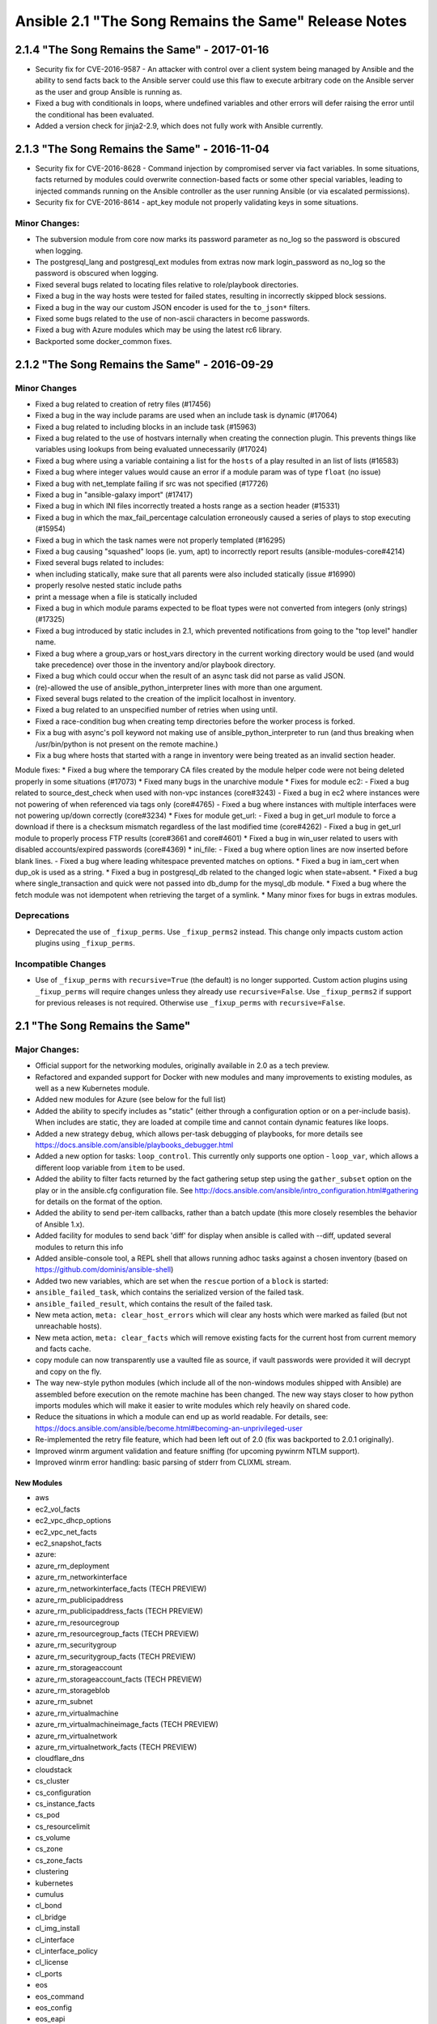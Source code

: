 =====================================================
Ansible 2.1 "The Song Remains the Same" Release Notes
=====================================================

2.1.4 "The Song Remains the Same" - 2017-01-16
----------------------------------------------

-  Security fix for CVE-2016-9587 - An attacker with control over a
   client system being managed by Ansible and the ability to send facts
   back to the Ansible server could use this flaw to execute arbitrary
   code on the Ansible server as the user and group Ansible is running
   as.
-  Fixed a bug with conditionals in loops, where undefined variables and
   other errors will defer raising the error until the conditional has
   been evaluated.
-  Added a version check for jinja2-2.9, which does not fully work with
   Ansible currently.

2.1.3 "The Song Remains the Same" - 2016-11-04
----------------------------------------------

-  Security fix for CVE-2016-8628 - Command injection by compromised
   server via fact variables. In some situations, facts returned by
   modules could overwrite connection-based facts or some other special
   variables, leading to injected commands running on the Ansible
   controller as the user running Ansible (or via escalated
   permissions).
-  Security fix for CVE-2016-8614 - apt\_key module not properly
   validating keys in some situations.

Minor Changes:
~~~~~~~~~~~~~~

-  The subversion module from core now marks its password parameter as
   no\_log so the password is obscured when logging.
-  The postgresql\_lang and postgresql\_ext modules from extras now mark
   login\_password as no\_log so the password is obscured when logging.
-  Fixed several bugs related to locating files relative to
   role/playbook directories.
-  Fixed a bug in the way hosts were tested for failed states, resulting
   in incorrectly skipped block sessions.
-  Fixed a bug in the way our custom JSON encoder is used for the
   ``to_json*`` filters.
-  Fixed some bugs related to the use of non-ascii characters in become
   passwords.
-  Fixed a bug with Azure modules which may be using the latest rc6
   library.
-  Backported some docker\_common fixes.

2.1.2 "The Song Remains the Same" - 2016-09-29
----------------------------------------------

Minor Changes
~~~~~~~~~~~~~

-  Fixed a bug related to creation of retry files (#17456)
-  Fixed a bug in the way include params are used when an include task
   is dynamic (#17064)
-  Fixed a bug related to including blocks in an include task (#15963)
-  Fixed a bug related to the use of hostvars internally when creating
   the connection plugin. This prevents things like variables using
   lookups from being evaluated unnecessarily (#17024)
-  Fixed a bug where using a variable containing a list for the
   ``hosts`` of a play resulted in an list of lists (#16583)
-  Fixed a bug where integer values would cause an error if a module
   param was of type ``float`` (no issue)
-  Fixed a bug with net\_template failing if src was not specified
   (#17726)
-  Fixed a bug in "ansible-galaxy import" (#17417)
-  Fixed a bug in which INI files incorrectly treated a hosts range as a
   section header (#15331)
-  Fixed a bug in which the max\_fail\_percentage calculation
   erroneously caused a series of plays to stop executing (#15954)
-  Fixed a bug in which the task names were not properly templated
   (#16295)
-  Fixed a bug causing "squashed" loops (ie. yum, apt) to incorrectly
   report results (ansible-modules-core#4214)
-  Fixed several bugs related to includes:
-  when including statically, make sure that all parents were also
   included statically (issue #16990)
-  properly resolve nested static include paths
-  print a message when a file is statically included
-  Fixed a bug in which module params expected to be float types were
   not converted from integers (only strings) (#17325)
-  Fixed a bug introduced by static includes in 2.1, which prevented
   notifications from going to the "top level" handler name.
-  Fixed a bug where a group\_vars or host\_vars directory in the
   current working directory would be used (and would take precedence)
   over those in the inventory and/or playbook directory.
-  Fixed a bug which could occur when the result of an async task did
   not parse as valid JSON.
-  (re)-allowed the use of ansible\_python\_interpreter lines with more
   than one argument.
-  Fixed several bugs related to the creation of the implicit localhost
   in inventory.
-  Fixed a bug related to an unspecified number of retries when using
   until.
-  Fixed a race-condition bug when creating temp directories before the
   worker process is forked.
-  Fix a bug with async's poll keyword not making use of
   ansible\_python\_interpreter to run (and thus breaking when
   /usr/bin/python is not present on the remote machine.)
-  Fix a bug where hosts that started with a range in inventory were
   being treated as an invalid section header.

Module fixes: \* Fixed a bug where the temporary CA files created by the
module helper code were not being deleted properly in some situations
(#17073) \* Fixed many bugs in the unarchive module \* Fixes for module
ec2: - Fixed a bug related to source\_dest\_check when used with non-vpc
instances (core#3243) - Fixed a bug in ec2 where instances were not
powering of when referenced via tags only (core#4765) - Fixed a bug
where instances with multiple interfaces were not powering up/down
correctly (core#3234) \* Fixes for module get\_url: - Fixed a bug in
get\_url module to force a download if there is a checksum mismatch
regardless of the last modified time (core#4262) - Fixed a bug in
get\_url module to properly process FTP results (core#3661 and
core#4601) \* Fixed a bug in win\_user related to users with disabled
accounts/expired passwords (core#4369) \* ini\_file: - Fixed a bug where
option lines are now inserted before blank lines. - Fixed a bug where
leading whitespace prevented matches on options. \* Fixed a bug in
iam\_cert when dup\_ok is used as a string. \* Fixed a bug in
postgresql\_db related to the changed logic when state=absent. \* Fixed
a bug where single\_transaction and quick were not passed into db\_dump
for the mysql\_db module. \* Fixed a bug where the fetch module was not
idempotent when retrieving the target of a symlink. \* Many minor fixes
for bugs in extras modules.

Deprecations
~~~~~~~~~~~~

-  Deprecated the use of ``_fixup_perms``. Use ``_fixup_perms2``
   instead. This change only impacts custom action plugins using
   ``_fixup_perms``.

Incompatible Changes
~~~~~~~~~~~~~~~~~~~~

-  Use of ``_fixup_perms`` with ``recursive=True`` (the default) is no
   longer supported. Custom action plugins using ``_fixup_perms`` will
   require changes unless they already use ``recursive=False``. Use
   ``_fixup_perms2`` if support for previous releases is not required.
   Otherwise use ``_fixup_perms`` with ``recursive=False``.

2.1 "The Song Remains the Same"
-------------------------------

Major Changes:
~~~~~~~~~~~~~~

-  Official support for the networking modules, originally available in
   2.0 as a tech preview.
-  Refactored and expanded support for Docker with new modules and many
   improvements to existing modules, as well as a new Kubernetes module.
-  Added new modules for Azure (see below for the full list)
-  Added the ability to specify includes as "static" (either through a
   configuration option or on a per-include basis). When includes are
   static, they are loaded at compile time and cannot contain dynamic
   features like loops.
-  Added a new strategy ``debug``, which allows per-task debugging of
   playbooks, for more details see
   https://docs.ansible.com/ansible/playbooks\_debugger.html
-  Added a new option for tasks: ``loop_control``. This currently only
   supports one option - ``loop_var``, which allows a different loop
   variable from ``item`` to be used.
-  Added the ability to filter facts returned by the fact gathering
   setup step using the ``gather_subset`` option on the play or in the
   ansible.cfg configuration file. See
   http://docs.ansible.com/ansible/intro\_configuration.html#gathering
   for details on the format of the option.
-  Added the ability to send per-item callbacks, rather than a batch
   update (this more closely resembles the behavior of Ansible 1.x).
-  Added facility for modules to send back 'diff' for display when
   ansible is called with --diff, updated several modules to return this
   info
-  Added ansible-console tool, a REPL shell that allows running adhoc
   tasks against a chosen inventory (based on
   https://github.com/dominis/ansible-shell)
-  Added two new variables, which are set when the ``rescue`` portion of
   a ``block`` is started:
-  ``ansible_failed_task``, which contains the serialized version of the
   failed task.
-  ``ansible_failed_result``, which contains the result of the failed
   task.
-  New meta action, ``meta: clear_host_errors`` which will clear any
   hosts which were marked as failed (but not unreachable hosts).
-  New meta action, ``meta: clear_facts`` which will remove existing
   facts for the current host from current memory and facts cache.
-  copy module can now transparently use a vaulted file as source, if
   vault passwords were provided it will decrypt and copy on the fly.
-  The way new-style python modules (which include all of the
   non-windows modules shipped with Ansible) are assembled before
   execution on the remote machine has been changed. The new way stays
   closer to how python imports modules which will make it easier to
   write modules which rely heavily on shared code.
-  Reduce the situations in which a module can end up as world readable.
   For details, see:
   https://docs.ansible.com/ansible/become.html#becoming-an-unprivileged-user
-  Re-implemented the retry file feature, which had been left out of 2.0
   (fix was backported to 2.0.1 originally).
-  Improved winrm argument validation and feature sniffing (for upcoming
   pywinrm NTLM support).
-  Improved winrm error handling: basic parsing of stderr from CLIXML
   stream.

New Modules
^^^^^^^^^^^

-  aws
-  ec2\_vol\_facts
-  ec2\_vpc\_dhcp\_options
-  ec2\_vpc\_net\_facts
-  ec2\_snapshot\_facts
-  azure:
-  azure\_rm\_deployment
-  azure\_rm\_networkinterface
-  azure\_rm\_networkinterface\_facts (TECH PREVIEW)
-  azure\_rm\_publicipaddress
-  azure\_rm\_publicipaddress\_facts (TECH PREVIEW)
-  azure\_rm\_resourcegroup
-  azure\_rm\_resourcegroup\_facts (TECH PREVIEW)
-  azure\_rm\_securitygroup
-  azure\_rm\_securitygroup\_facts (TECH PREVIEW)
-  azure\_rm\_storageaccount
-  azure\_rm\_storageaccount\_facts (TECH PREVIEW)
-  azure\_rm\_storageblob
-  azure\_rm\_subnet
-  azure\_rm\_virtualmachine
-  azure\_rm\_virtualmachineimage\_facts (TECH PREVIEW)
-  azure\_rm\_virtualnetwork
-  azure\_rm\_virtualnetwork\_facts (TECH PREVIEW)
-  cloudflare\_dns
-  cloudstack
-  cs\_cluster
-  cs\_configuration
-  cs\_instance\_facts
-  cs\_pod
-  cs\_resourcelimit
-  cs\_volume
-  cs\_zone
-  cs\_zone\_facts
-  clustering
-  kubernetes
-  cumulus
-  cl\_bond
-  cl\_bridge
-  cl\_img\_install
-  cl\_interface
-  cl\_interface\_policy
-  cl\_license
-  cl\_ports
-  eos
-  eos\_command
-  eos\_config
-  eos\_eapi
-  eos\_template
-  gitlab
-  gitlab\_group
-  gitlab\_project
-  gitlab\_user
-  ios
-  ios\_command
-  ios\_config
-  ios\_template
-  iosxr
-  iosxr\_command
-  iosxr\_config
-  iosxr\_template
-  junos
-  junos\_command
-  junos\_config
-  junos\_facts
-  junos\_netconf
-  junos\_package
-  junos\_template
-  make
-  mongodb\_parameter
-  nxos
-  nxos\_command
-  nxos\_config
-  nxos\_facts
-  nxos\_feature
-  nxos\_interface
-  nxos\_ip\_interface
-  nxos\_nxapi
-  nxos\_ping
-  nxos\_switchport
-  nxos\_template
-  nxos\_vlan
-  nxos\_vrf
-  nxos\_vrf\_interface
-  nxos\_vrrp
-  openstack
-  os\_flavor\_facts
-  os\_group
-  os\_ironic\_inspect
-  os\_keystone\_domain\_facts
-  os\_keystone\_role
-  os\_port\_facts
-  os\_project\_facts
-  os\_user\_facts
-  os\_user\_role
-  openswitch
-  ops\_command
-  ops\_config
-  ops\_facts
-  ops\_template
-  softlayer
-  sl\_vm
-  vmware
-  vmware\_maintenancemode
-  vmware\_vm\_shell
-  windows
-  win\_acl\_inheritance
-  win\_owner
-  win\_reboot
-  win\_regmerge
-  win\_timezone
-  yum\_repository

New Strategies
^^^^^^^^^^^^^^

-  debug

New Filters
^^^^^^^^^^^

-  extract
-  ip4\_hex
-  regex\_search
-  regex\_findall

New Callbacks
^^^^^^^^^^^^^

-  actionable (only shows changed and failed)
-  slack
-  json

New Tests
^^^^^^^^^

-  issubset
-  issuperset

New Inventory scripts:
^^^^^^^^^^^^^^^^^^^^^^

-  brook
-  rackhd
-  azure\_rm

Minor Changes:
~~~~~~~~~~~~~~

-  Added support for pipelining mode to more connection plugins, which
   helps prevent module data from being written to disk.
-  Added a new '!unsafe' YAML decorator, which can be used in playbooks
   to ensure a string is not templated. For example:
   ``foo: !unsafe "Don't template {{me}}"``.
-  Callbacks now have access to the options with which the CLI was
   called
-  Debug now has verbosity option to control when to display by matching
   number of -v in command line
-  Modules now get verbosity, diff and other flags as passed to ansible
-  Mount facts now also show 'network mounts' that use the pattern
   ``<host>:/<mount>``
-  Plugins are now sorted before loading. This means, for instance, if
   you want two custom callback plugins to run in a certain order you
   can name them 10-first-callback.py and 20-second-callback.py.
-  Added (alpha) Centirfy's dzdo as another become meethod (privilege
   escalation)

Deprecations:
~~~~~~~~~~~~~

-  Deprecated the use of "bare" variables in loops (ie.
   ``with_items: foo``, where ``foo`` is a variable). The full jinja2
   variable syntax of ``{{foo}}`` should always be used instead. This
   warning will be removed completely in 2.3, after which time it will
   be an error.
-  play\_hosts magic variable, use ansible\_play\_batch or
   ansible\_play\_hosts instead.
